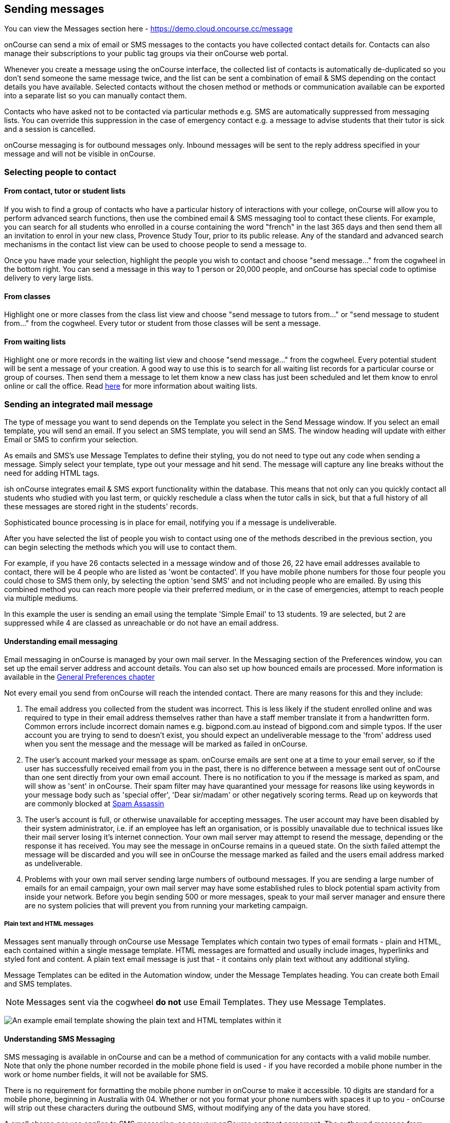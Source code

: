 [[messages]]
== Sending messages

You can view the Messages section here -
https://demo.cloud.oncourse.cc/message

onCourse can send a mix of email or SMS messages to the contacts you
have collected contact details for. Contacts can also manage their
subscriptions to your public tag groups via their onCourse web portal.

Whenever you create a message using the onCourse interface, the
collected list of contacts is automatically de-duplicated so you don't
send someone the same message twice, and the list can be sent a
combination of email & SMS depending on the contact details you have
available. Selected contacts without the chosen method or methods or
communication available can be exported into a separate list so you can
manually contact them.

Contacts who have asked not to be contacted via particular methods e.g.
SMS are automatically suppressed from messaging lists. You can override
this suppression in the case of emergency contact e.g. a message to
advise students that their tutor is sick and a session is cancelled.

onCourse messaging is for outbound messages only. Inbound messages will
be sent to the reply address specified in your message and will not be
visible in onCourse.

[[messages-selectingPeople]]
=== Selecting people to contact

==== From contact, tutor or student lists

If you wish to find a group of contacts who have a particular history of
interactions with your college, onCourse will allow you to perform
advanced search functions, then use the combined email & SMS messaging
tool to contact these clients. For example, you can search for all
students who enrolled in a course containing the word "french" in the
last 365 days and then send them all an invitation to enrol in your new
class, Provence Study Tour, prior to its public release. Any of the
standard and advanced search mechanisms in the contact list view can be
used to choose people to send a message to.

Once you have made your selection, highlight the people you wish to
contact and choose "send message..." from the cogwheel in the bottom
right. You can send a message in this way to 1 person or 20,000 people,
and onCourse has special code to optimise delivery to very large lists.

==== From classes

Highlight one or more classes from the class list view and choose "send
message to tutors from..." or "send message to student from..." from the
cogwheel. Every tutor or student from those classes will be sent a
message.

==== From waiting lists

Highlight one or more records in the waiting list view and choose "send
message..." from the cogwheel. Every potential student will be sent a
message of your creation. A good way to use this is to search for all
waiting list records for a particular course or group of courses. Then
send them a message to let them know a new class has just been scheduled
and let them know to enrol online or call the office. Read
link:waitingLists.html[here] for more information about waiting lists.

[[messages-intergratedMail]]
=== Sending an integrated mail message

The type of message you want to send depends on the Template you select
in the Send Message window. If you select an email template, you will
send an email. If you select an SMS template, you will send an SMS. The
window heading will update with either Email or SMS to confirm your
selection.

As emails and SMS's use Message Templates to define their styling, you
do not need to type out any code when sending a message. Simply select
your template, type out your message and hit send. The message will
capture any line breaks without the need for adding HTML tags.

ish onCourse integrates email & SMS export functionality within the
database. This means that not only can you quickly contact all students
who studied with you last term, or quickly reschedule a class when the
tutor calls in sick, but that a full history of all these messages are
stored right in the students' records.

Sophisticated bounce processing is in place for email, notifying you if
a message is undeliverable.

After you have selected the list of people you wish to contact using one
of the methods described in the previous section, you can begin
selecting the methods which you will use to contact them.

For example, if you have 26 contacts selected in a message window and of
those 26, 22 have email addresses available to contact, there will be 4
people who are listed as 'wont be contacted'. If you have mobile phone
numbers for those four people you could chose to SMS them only, by
selecting the option 'send SMS' and not including people who are
emailed. By using this combined method you can reach more people via
their preferred medium, or in the case of emergencies, attempt to reach
people via multiple mediums.

In this example the user is sending an email using the template 'Simple
Email' to 13 students. 19 are selected, but 2 are suppressed while 4 are
classed as unreachable or do not have an email address.

==== Understanding email messaging

Email messaging in onCourse is managed by your own mail server. In the
Messaging section of the Preferences window, you can set up the email
server address and account details. You can also set up how bounced
emails are processed. More information is available in the
link:generalPrefs.html[General Preferences chapter]

Not every email you send from onCourse will reach the intended contact.
There are many reasons for this and they include:


. The email address you collected from the student was incorrect. This
is less likely if the student enrolled online and was required to type
in their email address themselves rather than have a staff member
translate it from a handwritten form. Common errors include incorrect
domain names e.g. bigpond.com.au instead of bigpond.com and simple
typos. If the user account you are trying to send to doesn't exist, you
should expect an undeliverable message to the 'from' address used when
you sent the message and the message will be marked as failed in
onCourse.
. The user's account marked your message as spam. onCourse emails are
sent one at a time to your email server, so if the user has successfully
received email from you in the past, there is no difference between a
message sent out of onCourse than one sent directly from your own email
account. There is no notification to you if the message is marked as
spam, and will show as 'sent' in onCourse. Their spam filter may have
quarantined your message for reasons like using keywords in your message
body such as 'special offer', 'Dear sir/madam' or other negatively
scoring terms. Read up on keywords that are commonly blocked at
http://spamassassin.apache.org/tests_3_3_x.html[Spam Assassin]
. The user's account is full, or otherwise unavailable for accepting
messages. The user account may have been disabled by their system
administrator, i.e. if an employee has left an organisation, or is
possibly unavailable due to technical issues like their mail server
losing it's internet connection. Your own mail server may attempt to
resend the message, depending or the response it has received. You may
see the message in onCourse remains in a queued state. On the sixth
failed attempt the message will be discarded and you will see in
onCourse the message marked as failed and the users email address marked
as undeliverable.
. Problems with your own mail server sending large numbers of outbound
messages. If you are sending a large number of emails for an email
campaign, your own mail server may have some established rules to block
potential spam activity from inside your network. Before you begin
sending 500 or more messages, speak to your mail server manager and
ensure there are no system policies that will prevent you from running
your marketing campaign.

===== Plain text and HTML messages

Messages sent manually through onCourse use Message Templates which
contain two types of email formats - plain and HTML, each contained
within a single message template. HTML messages are formatted and
usually include images, hyperlinks and styled font and content. A plain
text email message is just that - it contains only plain text without
any additional styling.

Message Templates can be edited in the Automation window, under the
Message Templates heading. You can create both Email and SMS templates.

[NOTE]
====
Messages sent via the cogwheel *do not* use Email Templates. They use
Message Templates.
====

image:images/messageTemplates.png[ An example email template showing the
plain text and HTML templates within it ,scaledwidth=100.0%]

==== Understanding SMS Messaging

SMS messaging is available in onCourse and can be a method of
communication for any contacts with a valid mobile number. Note that
only the phone number recorded in the mobile phone field is used - if
you have recorded a mobile phone number in the work or home number
fields, it will not be available for SMS.

There is no requirement for formatting the mobile phone number in
onCourse to make it accessible. 10 digits are standard for a mobile
phone, beginning in Australia with 04. Whether or not you format your
phone numbers with spaces it up to you - onCourse will strip out these
characters during the outbound SMS, without modifying any of the data
you have stored.

A small charge per use applies to SMS messaging, as per your onCourse
contract agreement. The outbound message from information is defined in
the Messaging section of the Preferences window, in the 'SMS from'
field. Most companies use their business name here, so they do not need
to identify themselves in the message body. Like email, SMS messaging is
outbound only, and if you use a name in the from field, there is no
ability for the customer to respond. Alternatively you could use a valid
mobile number in your settings, if you wished to accept inbound SMS
also, and remember to identify your business name in each SMS you send.

It is important to remember that SMS messages are not delivered in real
time, even though most peoples experiences of mobile phones work that
way. Like email, SMS messages are handled through a delivery network but
in this case delivery rules are all managed by the receiver's mobile
phone provider. Most providers give about a two day time-to-live on SMS
messages. This means if the phone is off the network (no coverage or
switched off) and re-registers on the network within two days that the
message was sent, then it will be received. If the phone is off the
network for longer than that, then the mobile phone provider may discard
the message entirely. There is no notification back to the sender if the
message is successfully delivered or discarded.

Inside the contact record in onCourse, the message is marked as sent if
it makes it successfully to the outbound SMS gateway. Beyond that point
the message can not be tracked. Please contact ish if you find SMS
messages are failing as there may be instances where the SMS gateway is
experiencing a fault.

[[messages-listView]]
=== Messages list view

You can view a list of all messages that have been sent in the Messages
list view. You can find this by typing 'Messages' into the Find Anything
search on the Dashboard. This list also includes all messages sent
automatically via script triggers.

In this window you will be able to see the following information:

* The date and time that the message was sent.
* Which onCourse user sent it.
* Who the recipient or recipients were. If the message was sent to more
than one recipient then the data in the column with read something like
e.g. Steve Handt and 4 others.
* Whether the message was sent by SMS, Email or Post.
* The subject name of the message.

Just like other list views you have the ability to perform a search, or
advanced search by using the magnifying glass icon at the top left side
of the window.

image:images/messages_list_view.png[ Message list view
,scaledwidth=80.0%]

You can see the full message by double clicking on one of the records in
the list. You can also find the full list of the contact that the
message was sent to.

[NOTE]
====
You can't modify any of the content in the messages edit view.
====

image:images/messages_edit_view.png[ Viewing the details of a previously
sent email ,scaledwidth=100.0%]

[[messages-Exporting]]
=== Exporting contact details for other messaging tools

Using the postal export option as outlined in the previous section is
the simplest way to export name, address and email data for importing
data into other messaging tools.

If you require more information than what is available in this export
option, you can run a standard CSV export on the contact record table
and customise the output as required. More information about exports is
available in the link:importExport.html[Importing and Exporting chapter]

[[messages-optInAndOut]]
=== Messaging opt in and opt out

Students have the option to opt out of all marketing communication from
your organisation, or from a particular method of marketing such as SMS.
However, if you have urgent information to convey, such as a class
cancellation, you are still able to use your communication tools to
contact them quickly while respecting their request not to receive
unsolicited marketing emails or SMS.

During the online enrolment process, students can opt of our messaging
from any type when they are providing their contact details. By default,
all types of communication are set to allow. Student's can also log into
their portal at any time and change their preferences.

onCourse users can also manually reset the availability of each of the
postal, SMS and email settings using the cog wheels in the contact
window.

image:images/message_settings.png[ In this example, the student accepts
postal marketing messages, has provided a mobile phone where SMS
messages have failed to be delivered, and opted out of both SMS and
email marketing. ,scaledwidth=100.0%]

When a contacts address has been marked as undeliverable, either
automatically by repeat failed sending attempts, or manually e.g. return
to sender postal mail, this contact will not be sent any further
messages using the onCourse integrated messaging tool to the
undeliverable medium.

Using the advanced search function, you can search for contacts who have
undeliverable methods of contact and make an effort to follow them up to
obtain up to date contact details.

[[messages-Permissions]]
=== Message permissions and message history

Within the onCourse Security window, an onCourse user group can be set
to allow emails and SMS's to over or under 50 contacts. This is to
prevent onCourse enrolment staff, for example, accidentally sending an
email blast to your entire database but allows them sufficient
permission to contact all the students from a single class and advise
them of changed conditions.

image:images/message_permissions.png[ User account settings to allow
over or under 50 contacts per message type. ,scaledwidth=100.0%]

Each message that is sent from onCourse is also stored within the
contacts record. The message can be double clicked on to show the
content of the message. This can provide an added level of security and
allow you to quickly follow up any student's query regarding a message
they received from your college. All automatic messages sent from
onCourse are also recorded here.

image:images/messages_sent.png[ A contact record showing the delivery
status of the contacts messages ,scaledwidth=100.0%]

[[messages-automaticMessages]]
=== Automatic messages in onCourse

When a student enrols in a class and an invoice is created, two
automatic emails are sent from onCourse. These emails are sent for both
online enrolments and enrolments processed through the office. Where the
payer is a different person to the enrolling student, the invoice is
emailed to the payer while the enrolment confirmation is emailed to the
student. If the payer and the student is the same person, they will
receive two emails.

onCourse uses standard templates to send plain text emails to payers and
students. These emails can be resent from the enrolment window cogwheel
or the invoice window cogwheel. These reports can also be printed in
hard copy and mailed to the student if required. Note that the format
for the printed and emailed invoices and enrolment confirmation are
different, due to the different mediums they are sent with, but they
contain the same information.

The automatic enrolment confirmation email includes a block of text with
the class start date and time and link through to the full website
description, maps, tutor profile and other details of the class.

image:images/email_confirmation.png[ A plain text email showing the
basic information a student needs to attend class, with a link to more
information ,scaledwidth=100.0%]

The tax invoice which is provided to the payer shows the total amount
payable, amount paid, tax applicable and amount outstanding. For many
payers this invoice is also the payment receipt where they have paid
some or all of the fee on enrolment.

=== Avoiding spam filters

You want most of your outbound messages to be delivered successfully, so
there are a few tips to help this happen.

==== SPF

If you have an SPF record on your domain and is is hosting your onCourse
service, you'll want to add our SPF record as well. Without this, lots
of your email will be dropped.

....
include:_spf.oncourse.cc
....

==== Content

Write emails which contain substantial content and not just a link. Spam
filters analyse the words in your message for common phrases.

==== Reputation

Use a third party service like Mailchimp to send your bulk marketing or
newsletter emails and keep onCourse's messaging system for procedural
emails or very targeted marketing campaigns. Mail servers classify the
source of email with a reputation score and you don't want to damage
yours unnecessarily.
